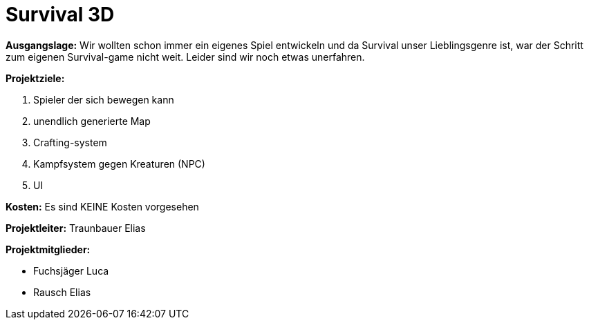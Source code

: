 = Survival 3D


**Ausgangslage:**	Wir wollten schon immer ein eigenes Spiel entwickeln und da Survival unser Lieblingsgenre ist, war der Schritt zum eigenen Survival-game nicht weit. Leider sind wir noch etwas unerfahren.

**Projektziele:**

1. Spieler der sich bewegen kann
2. unendlich generierte Map
3. Crafting-system
4. Kampfsystem gegen Kreaturen (NPC)
5. UI

**Kosten:**	Es sind KEINE Kosten vorgesehen

**Projektleiter:**  Traunbauer Elias

**Projektmitglieder:**

* Fuchsjäger Luca
* Rausch Elias